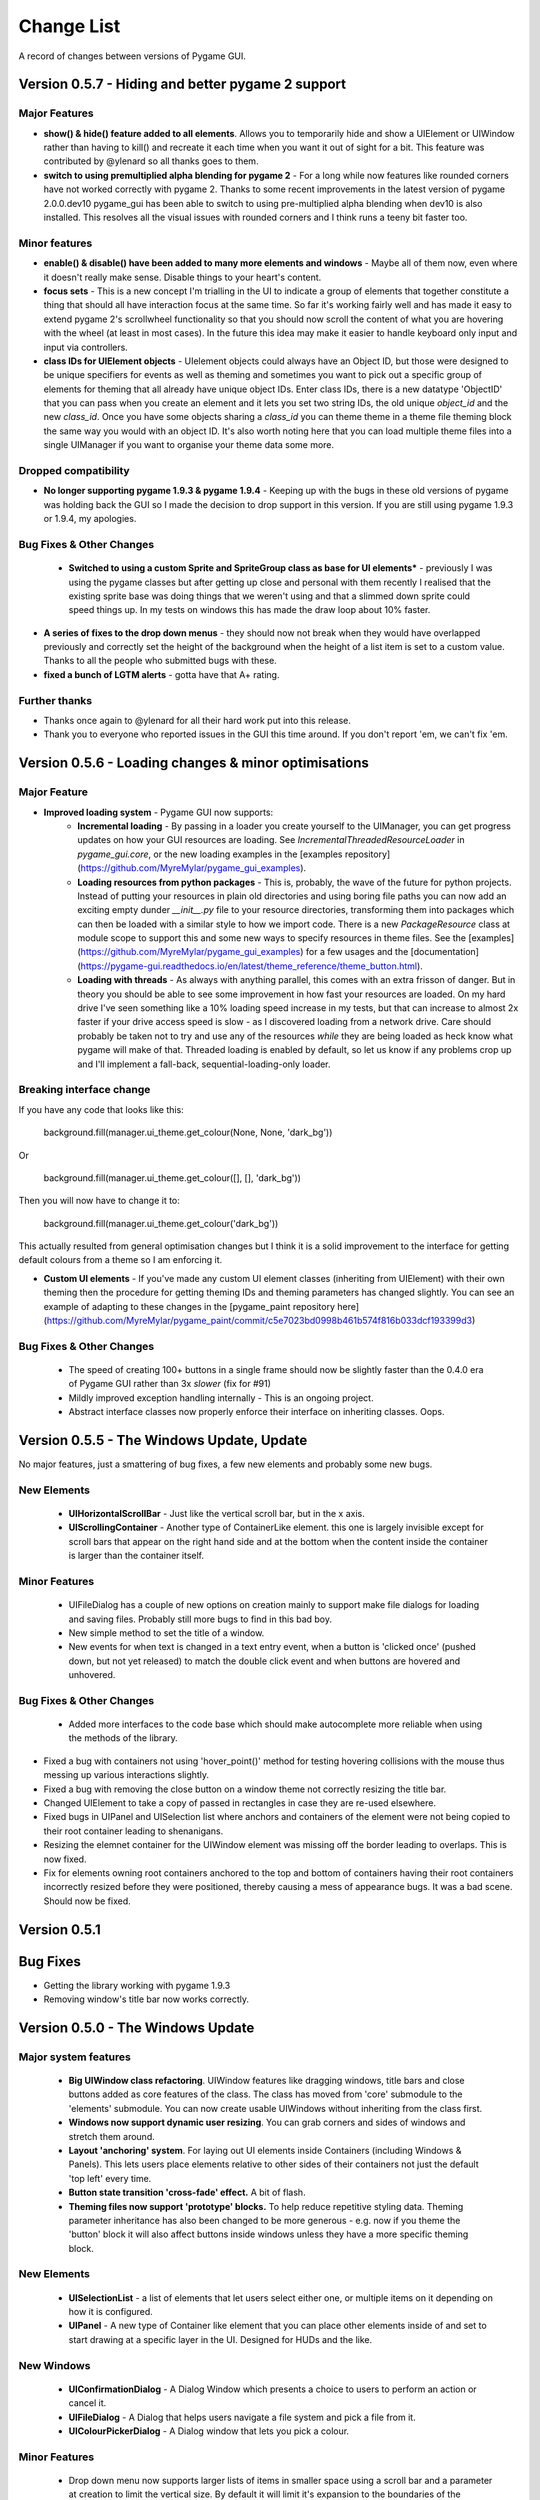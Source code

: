 .. _change-list:

Change List
===========

A record of changes between versions of Pygame GUI.

**Version 0.5.7** - Hiding and better pygame 2 support
-----------------------------------------------------------------


Major Features
...............................

- **show() & hide() feature added to all elements**. Allows you to temporarily hide and show a UIElement or UIWindow rather than having to kill() and recreate it each time when you want it out of sight for a bit. This feature was contributed by @ylenard so all thanks goes to them.

- **switch to using premultiplied alpha blending for pygame 2** - For a long while now features like rounded corners have not worked correctly with pygame 2. Thanks to some recent improvements in the latest version of pygame 2.0.0.dev10 pygame_gui has been able to switch to using pre-multiplied alpha blending when dev10 is also installed. This resolves all the visual issues with rounded corners and I think runs a teeny bit faster too.


Minor features
...............................

- **enable() & disable() have been added to many more elements and windows** - Maybe all of them now, even where it doesn't really make sense. Disable things to your heart's content.
- **focus sets** - This is a new concept I'm trialling in the UI to indicate a group of elements that together constitute a thing that should all have interaction focus at the same time. So far it's working fairly well and has made it easy to extend pygame 2's scrollwheel functionality so that you should now scroll the content of what you are hovering with the wheel (at least in most cases). In the future this idea may make it easier to handle keyboard only input and input via controllers.
- **class IDs for UIElement objects** - UIelement objects could always have an Object ID, but those were designed to be unique specifiers for events as well as theming and sometimes you want to pick out a specific group of elements for theming that all already have unique object IDs. Enter class IDs, there is a new datatype 'ObjectID' that you can pass when you create an element and it lets you set two string IDs, the old unique `object_id` and the new `class_id`. Once you have some objects sharing a `class_id` you can theme theme in a theme file theming block the same way you would with an object ID.  It's also worth noting here that you can load multiple theme files into a single UIManager if you want to organise your theme data some more.

Dropped compatibility
..............................................

- **No longer supporting pygame 1.9.3 & pygame 1.9.4** - Keeping up with the bugs in these old versions of pygame was holding back the GUI so I made the decision to drop support in this version. If you are still using pygame 1.9.3 or 1.9.4, my apologies.

Bug Fixes & Other Changes
.........................................................

 - **Switched to using a custom Sprite and SpriteGroup class as base for UI elements*** - previously I was using the pygame classes but after getting up close and personal with them recently I realised that the existing sprite base was doing things that we weren't using and that a slimmed down sprite could speed things up. In my tests on windows this has made the draw loop about 10% faster.
- **A series of fixes to the drop down menus** - they should now not break when they would have overlapped previously and correctly set the height of the background when the height of a list item is set to a custom value. Thanks to all the people who submitted bugs with these.
- **fixed a bunch of LGTM alerts** - gotta have that A+ rating.


Further thanks
.............................

- Thanks once again to @ylenard for all their hard work put into this release.
- Thank you to everyone who reported issues in the GUI this time around. If you don't report 'em, we can't fix 'em.


**Version 0.5.6** - Loading changes & minor optimisations
-----------------------------------------------------------------


Major Feature
............................

- **Improved loading system** - Pygame GUI now supports:
    - **Incremental loading** - By passing in a loader you create yourself to the UIManager, you can get progress updates on how your GUI resources are loading. See `IncrementalThreadedResourceLoader` in `pygame_gui.core`, or the new loading examples in the [examples repository](https://github.com/MyreMylar/pygame_gui_examples).
    - **Loading resources from python packages** - This is, probably, the wave of the future for python projects. Instead of putting your resources in plain old directories and using boring file paths you can now add an exciting empty dunder `__init__.py` file to your resource directories, transforming them into packages which can then be loaded with a similar style to how we import code. There is a new `PackageResource` class at module scope to support this and some new ways to specify resources in theme files. See the [examples](https://github.com/MyreMylar/pygame_gui_examples) for a few usages and the [documentation](https://pygame-gui.readthedocs.io/en/latest/theme_reference/theme_button.html).
    - **Loading with threads** - As always with anything parallel, this comes with an extra frisson of danger. But in theory you should be able to see some improvement in how fast your resources are loaded. On my hard drive I've seen something like a 10% loading speed increase in my tests, but that can increase to almost 2x faster if your drive access speed is slow - as I discovered loading from a network drive. Care should probably be taken not to try and use any of the resources *while* they are being loaded as heck know what pygame will make of that. Threaded loading is enabled by default, so let us know if any problems crop up and I'll implement a fall-back, sequential-loading-only loader.

Breaking interface change
.....................................................

If you have any code that looks like this:

    background.fill(manager.ui_theme.get_colour(None, None, 'dark_bg'))

Or

    background.fill(manager.ui_theme.get_colour([], [], 'dark_bg'))

Then you will now have to change it to:

    background.fill(manager.ui_theme.get_colour('dark_bg'))

This actually resulted from general optimisation changes but I think it is a solid improvement to the interface for getting default colours from a theme so I am enforcing it.

- **Custom UI elements** - If you've made any custom UI element classes (inheriting from UIElement) with their own theming then the procedure for getting theming IDs and theming parameters has changed slightly. You can see an example of adapting to these changes in the [pygame_paint repository here](https://github.com/MyreMylar/pygame_paint/commit/c5e7023bd0998b461b574f816b033dcf193399d3)

Bug Fixes & Other Changes
.........................................................

 - The speed of creating 100+ buttons in a single frame should now be slightly faster than the 0.4.0 era of Pygame GUI rather than 3x *slower* (fix for #91)
 - Mildly improved exception handling internally - This is an ongoing project.
 - Abstract interface classes now properly enforce their interface on inheriting classes. Oops.


**Version 0.5.5** - The Windows Update, Update
-----------------------------------------------------

No major features, just a smattering of bug fixes, a few new elements and probably some new bugs.

New Elements
............

 - **UIHorizontalScrollBar** - Just like the vertical scroll bar, but in the x axis.
 - **UIScrollingContainer** - Another type of ContainerLike element. this one is largely invisible except for scroll bars that appear on the right hand side and at the bottom when the content inside the container is larger than the container itself.

Minor Features
..............

 - UIFileDialog has a couple of new options on creation mainly to support make file dialogs for loading and saving files. Probably still more bugs to find in this bad boy.
 - New simple method to set the title of a window.
 - New events for when text is changed in a text entry event, when a button is 'clicked once' (pushed down, but not yet released) to match the double click event and when buttons are hovered and unhovered.

Bug Fixes & Other Changes
.........................

 - Added more interfaces to the code base which should make autocomplete more reliable when using the methods of the library.
- Fixed a bug with containers not using 'hover_point()' method for testing hovering collisions with the mouse thus messing up various interactions slightly.
- Fixed a bug with removing the close button on a window theme not correctly resizing the title bar.
- Changed UIElement to take a copy of passed in rectangles in case they are re-used elsewhere.
- Fixed  bugs in UIPanel and UISelection list where anchors and containers of the element were not being copied to their root container leading to shenanigans.
- Resizing the elemnet container for the UIWindow element was missing off the border leading to overlaps. This is now fixed.
- Fix for elements owning root containers anchored to the top and bottom of containers having their root containers incorrectly resized before they were positioned, thereby causing a mess of appearance bugs. It was a bad scene. Should now be fixed.


**Version 0.5.1**
--------------------

Bug Fixes
----------

- Getting the library working with pygame 1.9.3
- Removing window's title bar now works correctly.


**Version 0.5.0** - The Windows Update
--------------------------------------

Major system features
.....................

 - **Big UIWindow class refactoring**. UIWindow features like dragging windows, title bars and close buttons added as core
   features of the class. The class has moved from 'core' submodule to the 'elements' submodule. You can now create
   usable UIWindows without inheriting from the class first.
 - **Windows now support dynamic user resizing**. You can grab corners and sides of windows and stretch them around.
 - **Layout 'anchoring' system**. For laying out UI elements inside Containers (including Windows & Panels). This lets users place
   elements relative to other sides of their containers not just the default 'top left' every time.
 - **Button state transition 'cross-fade' effect.** A bit of flash.
 - **Theming files now support 'prototype' blocks.** To help reduce repetitive styling data. Theming parameter
   inheritance has also been changed to be more generous - e.g. now if you theme the 'button' block it will also affect
   buttons inside windows unless they have a more specific theming block.

New Elements
............

 - **UISelectionList** - a list of elements that let users select either one, or multiple items on it depending on how
   it is configured.
 - **UIPanel** - A new type of Container like element that you can place other elements inside of and set to start
   drawing at a specific layer in the UI. Designed for HUDs and the like.

New Windows
...........

 - **UIConfirmationDialog** - A Dialog Window which presents a choice to users to perform an action or cancel it.
 - **UIFileDialog** - A Dialog that helps users navigate a file system and pick a file from it.
 - **UIColourPickerDialog** - A Dialog window that lets you pick a colour.

Minor Features
..............

 - Drop down menu now supports larger lists of items in smaller space using a scroll bar and a parameter at creation to
   limit the vertical size. By default it will limit it's expansion to the boundaries of the container it is insider of.
 - Drop downs can now be expanded by clicking on the selected item button as well as the little arrow.
 - New theming options to remove the arrow buttons from horizontal sliders and vertical scroll bars.
 - Layer debug function on the UI Manager that lets you inspect what's going on with the UI Layers.
 - You can now set UIPanels and UIWindows as the 'container' parameter for all UIElements directly on creation.
 - Lots of new UI events to support the new elements and a new one for when the horizontal slider has moved.

API Breaking changes
....................

 - Lots of stuff with UIWindow. It's moved submodules, it has lots of new features that previously had to be provided in
   sub classes or didn't exist anywhere. The container for elements now excludes the title bar, shadow and borders of
   the window. Adapting is largely a case of deleting code, but it's a job of work.
 - UIMessageWindow has also changed a lot, it's now themed by it's object ID '#message_window' rather than an element
   ID like before, and it has lost lots of code to the underlying UIWindow class.
 - Object IDs for UI Events have changed to be the most specific ID that can be found or the element that generates
   them. This means code that was checking previously for '#my_window_ok_button' will probably need to be changed to
   check for '#my_window.#my_window_ok_button' or, you could change the button object ID to make it something like:
   '#my_window.#ok_button' because that identifier will now be more unique which was the general goal of the change.
 - Theming files may not perform exactly the same way they did before. Again, you can probably do lots of deleting if
   you make use of the prototype block system and I've tried to keep it mostly the same.
 - Default parameters have changed for 'text_box' and 'button'.

I try to minimise API breaking changes, but before we hit 1.0.0 I'd rather make changes that improve the overall module
than skip them and preserve an API that isn't working anymore.

Bug Fixes & Other Changes
.........................

 - Images loaded by the theming system should now work in pyinstaller -onefile .exe builds.
 - Drop down element should update the selected_option variable upon picking an option.
 - set_position, set_relative_position and set_dimensions methods should now work much more consistently across all
   elements.
 - Text boxes should expand correctly when the appropriate dimension is set to -1 or when the 'wrap_to_height' parameter
   is set to True on startup.
 - Text entry line text selection is smoother now.
 - UIContainer class now used all over the place - replacing the old 'root window' as 'root container', inside sliders &
   scroll bars.
 - Lots of refactoring to please Python Linting tools flake8 and pylint. Always more work to do here, but the code
   should be a few percent cleaner now.
 - Made use of interface/ABC meta classes to remove bothersome circular dependency problems.
 - More tests. Always more tests.
 - Text line documentation bug fixed by contributor **St3veR0nin**
